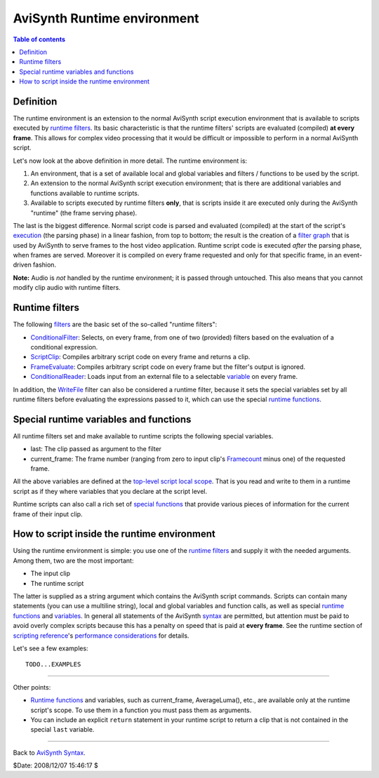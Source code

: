 
AviSynth Runtime environment
============================


.. contents:: Table of contents
    :depth: 3


Definition
----------

The runtime environment is an extension to the normal AviSynth script
execution environment that is available to scripts executed by `runtime
filters`_. Its basic characteristic is that the runtime filters' scripts are
evaluated (compiled) **at every frame**. This allows for complex video
processing that it would be difficult or impossible to perform in a normal
AviSynth script.

Let's now look at the above definition in more detail. The runtime
environment is:

1.  An environment, that is a set of available local and global variables
    and filters / functions to be used by the script.
2.  An extension to the normal AviSynth script execution environment;
    that is there are additional variables and functions available to runtime
    scripts.
3.  Available to scripts executed by runtime filters **only**, that is
    scripts inside it are executed only during the AviSynth "runtime" (the
    frame serving phase).

The last is the biggest difference. Normal script code is parsed and
evaluated (compiled) at the start of the script's `execution`_ (the parsing
phase) in a linear fashion, from top to bottom; the result is the creation of
a `filter graph`_ that is used by AviSynth to serve frames to the host video
application. Runtime script code is executed *after* the parsing phase, when
frames are served. Moreover it is compiled on every frame requested and only
for that specific frame, in an event-driven fashion.

**Note:** Audio is *not* handled by the runtime environment; it is passed
through untouched. This also means that you cannot modify clip audio with
runtime filters.


Runtime filters
---------------

The following `filters`_ are the basic set of the so-called "runtime
filters":

-   `ConditionalFilter`_: Selects, on every frame, from one of two
    (provided) filters based on the evaluation of a conditional expression.
-   `ScriptClip`_: Compiles arbitrary script code on every frame and
    returns a clip.
-   `FrameEvaluate`_: Compiles arbitrary script code on every frame but
    the filter's output is ignored.
-   `ConditionalReader`_: Loads input from an external file to a
    selectable `variable`_ on every frame.

In addition, the `WriteFile`_ filter can also be considered a runtime filter,
because it sets the special variables set by all runtime filters before
evaluating the expressions passed to it, which can use the special `runtime
functions`_.


Special runtime variables and functions
---------------------------------------

All runtime filters set and make available to runtime scripts the following
special variables.

-   last: The clip passed as argument to the filter
-   current_frame: The frame number (ranging from zero to input clip's
    `Framecount`_ minus one) of the requested frame.

All the above variables are defined at the `top-level script local scope`_.
That is you read and write to them in a runtime script as if they where
variables that you declare at the script level.

Runtime scripts can also call a rich set of `special functions`_ that provide
various pieces of information for the current frame of their input clip.


How to script inside the runtime environment
--------------------------------------------

Using the runtime environment is simple: you use one of the `runtime
filters`_ and supply it with the needed arguments. Among them, two are the
most important:

-   The input clip
-   The runtime script

The latter is supplied as a string argument which contains the AviSynth
script commands. Scripts can contain many statements (you can use a multiline
string), local and global variables and function calls, as well as special
`runtime functions`_ and `variables`_. In general all statements of the
AviSynth `syntax`_ are permitted, but attention must be paid to avoid overly
complex scripts because this has a penalty on speed that is paid at **every
frame**. See the runtime section of `scripting reference`_'s `performance
considerations`_ for details.

Let's see a few examples:

::

    TODO...EXAMPLES

--------

Other points:

-   `Runtime functions`_ and variables, such as current_frame,
    AverageLuma(), etc., are available only at the runtime script's scope. To
    use them in a function you must pass them as arguments.
-   You can include an explicit ``return`` statement in your runtime
    script to return a clip that is not contained in the special ``last``
    variable.

--------

Back to `AviSynth Syntax`_.

$Date: 2008/12/07 15:46:17 $

.. _runtime filters: #Runtime_filters
.. _execution: script_ref_execution_model_sequence_events.rst
.. _filter graph: script_ref_execution_model_filter_graph.rst
.. _filters: corefilters.rst
.. _ConditionalFilter: corefilters/conditionalfilter.rst
.. _ScriptClip: corefilters/conditionalfilter.rst
.. _FrameEvaluate: corefilters/conditionalfilter.rst
.. _ConditionalReader: corefilters/conditionalreader.rst
.. _variable: syntax_script_variables.rst
.. _WriteFile: corefilters/write.rst
.. _special functions: syntax_internal_functions_runtime.rst
.. _runtime functions: syntax_internal_functions_runtime.rst
.. _Framecount: syntax_clip_properties.rst
.. _top-level script local scope:
    script_ref_execution_model_lifetime_variables.rst
.. _variables: #Special_runtime_variables_and_functions
.. _AviSynth Syntax: syntax.rst
.. _syntax: syntax.rst
.. _scripting reference: script_ref.rst
.. _performance considerations: script_ref_execution_model_perf_cons.rst
